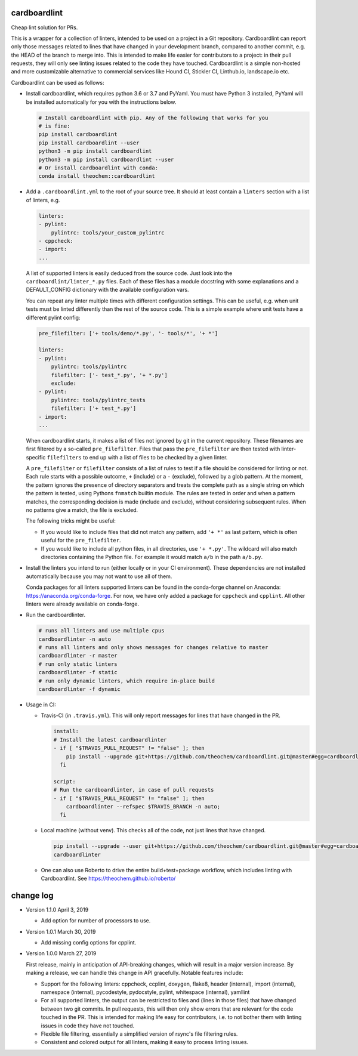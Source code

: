 .. image:: https://travis-ci.org/theochem/cardboardlint.svg?branch=master
    :target: https://travis-ci.org/theochem/cardboardlint
.. image:: https://anaconda.org/theochem/cardboardlint/badges/version.svg
    :target: https://anaconda.org/theochem/cardboardlint
.. image:: https://codecov.io/gh/theochem/cardboardlint/branch/master/graph/badge.svg
    :target: https://codecov.io/gh/theochem/cardboardlint
.. image:: https://img.shields.io/pypi/v/cardboardlint.svg
    :target: https://pypi.org/project/cardboardlint
.. image:: https://img.shields.io/pypi/pyversions/cardboardlint.svg
    :target: https://pypi.org/project/cardboardlint
.. image:: https://img.shields.io/github/release/theochem/cardboardlint.svg
    :target: https://github.com/theochem/cardboardlint/releases


cardboardlint
-------------

Cheap lint solution for PRs.

This is a wrapper for a collection of linters, intended to be used on a project
in a Git repository. Cardboardlint can report only those messages related to
lines that have changed in your development branch, compared to another commit,
e.g. the HEAD of the branch to merge into. This is intended to make life
easier for contributors to a project: in their pull requests, they will only see
linting issues related to the code they have touched. Cardboardlint is a simple
non-hosted and more customizable alternative to commercial services like Hound
CI, Stickler CI, Linthub.io, landscape.io etc.

Cardboardlint can be used as follows:

- Install cardboardlint, which requires python 3.6 or 3.7 and PyYaml. You must
  have Python 3 installed, PyYaml will be installed automatically for you with
  the instructions below.

  .. code:: bash

      # Install cardboardlint with pip. Any of the following that works for you
      # is fine:
      pip install cardboardlint
      pip install cardboardlint --user
      python3 -m pip install cardboardlint
      python3 -m pip install cardboardlint --user
      # Or install cardboardlint with conda:
      conda install theochem::cardboardlint

- Add a ``.cardboardlint.yml`` to the root of your source tree. It should at least contain
  a ``linters`` section with a list of linters, e.g.

  .. code:: yaml

      linters:
      - pylint:
          pylintrc: tools/your_custom_pylintrc
      - cppcheck:
      - import:
      ...

  A list of supported linters is easily deduced from the source code. Just look into
  the ``cardboardlint/linter_*.py`` files. Each of these files has a module docstring with
  some explanations and a DEFAULT_CONFIG dictionary with the available configuration vars.

  You can repeat any linter multiple times with different configuration settings. This can
  be useful, e.g. when unit tests must be linted differently than the rest of the source
  code. This is a simple example where unit tests have a different pylint config:

  .. code:: yaml

      pre_filefilter: ['+ tools/demo/*.py', '- tools/*', '+ *']

      linters:
      - pylint:
          pylintrc: tools/pylintrc
          filefilter: ['- test_*.py', '+ *.py']
          exclude:
      - pylint:
          pylintrc: tools/pylintrc_tests
          filefilter: ['+ test_*.py']
      - import:
      ...


  When cardboardlint starts, it makes a list of files not ignored by
  git in the current repository. These filenames are first filtered by a
  so-called ``pre_filefilter``. Files that pass the ``pre_filefilter`` are then
  tested with linter-specific ``filefilters`` to end up with a list of files to
  be checked by a given linter.

  A ``pre_filefilter`` or ``filefilter`` consists of a list of rules to test if
  a file should be considered for linting or not. Each rule starts with a
  possible outcome, ``+`` (include) or a ``-`` (exclude), followed by a glob
  pattern. At the moment, the pattern ignores the presence of directory
  separators and treats the complete path as a single string on which the
  pattern is tested, using Pythons ``fnmatch`` builtin module. The rules are
  tested in order and when a pattern matches, the corresponding decision is made
  (include and exclude), without considering subsequent rules. When no patterns
  give a match, the file is excluded.

  The following tricks might be useful:

  - If you would like to include files that did not match any pattern, add
    ``'+ *'`` as last pattern, which is often useful for the ``pre_filefilter``.

  - If you would like to include all python files, in all directories, use
    ``'+ *.py'``. The wildcard will also match directories containing the Python
    file. For example it would match ``a/b`` in the path ``a/b.py``.

- Install the linters you intend to run (either locally or in your CI environment). These
  dependencies are not installed automatically because you may not want to use all of
  them.

  Conda packages for all linters supported linters can be found in the conda-forge channel
  on Anaconda: https://anaconda.org/conda-forge. For now, we have only added a
  package for ``cppcheck`` and ``cpplint``. All other linters were already available
  on conda-forge.

- Run the cardboardlinter.

  .. code:: bash

    # runs all linters and use multiple cpus
    cardboardlinter -n auto
    # runs all linters and only shows messages for changes relative to master
    cardboardlinter -r master
    # run only static linters
    cardboardlinter -f static
    # run only dynamic linters, which require in-place build
    cardboardlinter -f dynamic

- Usage in CI:

  - Travis-CI (in ``.travis.yml``). This will only report messages for lines that have
    changed in the PR.

    .. code:: yaml

        install:
        # Install the latest cardboardlinter
        - if [ "$TRAVIS_PULL_REQUEST" != "false" ]; then
            pip install --upgrade git+https://github.com/theochem/cardboardlint.git@master#egg=cardboardlint;
          fi

        script:
        # Run the cardboardlinter, in case of pull requests
        - if [ "$TRAVIS_PULL_REQUEST" != "false" ]; then
            cardboardlinter --refspec $TRAVIS_BRANCH -n auto;
          fi

  - Local machine (without venv). This checks all of the code, not just lines that have
    changed.

    .. code:: bash

        pip install --upgrade --user git+https://github.com/theochem/cardboardlint.git@master#egg=cardboardlint
        cardboardlinter

  - One can also use Roberto to drive the entire build+test+package workflow,
    which includes linting with Cardboardlint.
    See https://theochem.github.io/roberto/


change log
----------

- Version 1.1.0 April 3, 2019

  - Add option for number of processors to use.

- Version 1.0.1 March 30, 2019

  - Add missing config options for cpplint.

- Version 1.0.0 March 27, 2019

  First release, mainly in anticipation of API-breaking changes, which will
  result in a major version increase. By making a release, we can handle this
  change in API gracefully. Notable features include:

  - Support for the following linters: cppcheck, ccplint, doxygen, flake8,
    header (internal), import (internal), namespace (internal), pycodestyle,
    pydocstyle, pylint, whitespace (internal), yamllint

  - For all supported linters, the output can be restricted to files and (lines
    in those files) that have changed between two git commits. In pull requests,
    this will then only show errors that are relevant for the code touched in
    the PR. This is intended for making life easy for contributors, i.e. to not
    bother them with linting issues in code they have not touched.

  - Flexible file filtering, essentially a simplified version of rsync's file
    filtering rules.

  - Consistent and colored output for all linters, making it easy to process
    linting issues.
